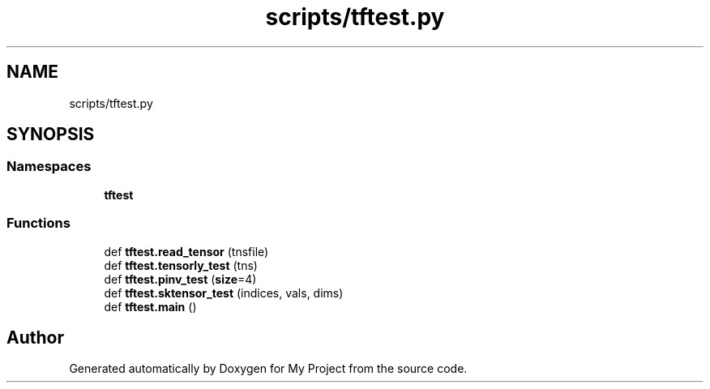 .TH "scripts/tftest.py" 3 "Sun Jul 12 2020" "My Project" \" -*- nroff -*-
.ad l
.nh
.SH NAME
scripts/tftest.py
.SH SYNOPSIS
.br
.PP
.SS "Namespaces"

.in +1c
.ti -1c
.RI " \fBtftest\fP"
.br
.in -1c
.SS "Functions"

.in +1c
.ti -1c
.RI "def \fBtftest\&.read_tensor\fP (tnsfile)"
.br
.ti -1c
.RI "def \fBtftest\&.tensorly_test\fP (tns)"
.br
.ti -1c
.RI "def \fBtftest\&.pinv_test\fP (\fBsize\fP=4)"
.br
.ti -1c
.RI "def \fBtftest\&.sktensor_test\fP (indices, vals, dims)"
.br
.ti -1c
.RI "def \fBtftest\&.main\fP ()"
.br
.in -1c
.SH "Author"
.PP 
Generated automatically by Doxygen for My Project from the source code\&.
